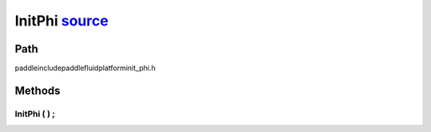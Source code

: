 .. _en_api_InitPhi:

InitPhi `source <https://github.com/PaddlePaddle/Paddle/blob/develop/paddle\include\paddle\fluid\platform\init_phi.h>`_
-------------------------------

.. cpp:class:: InitPhi


Path
:::::::::::::::::::::
paddle\include\paddle\fluid\platform\init_phi.h

Methods
:::::::::::::::::::::

InitPhi ( ) ;
'''''''''''



